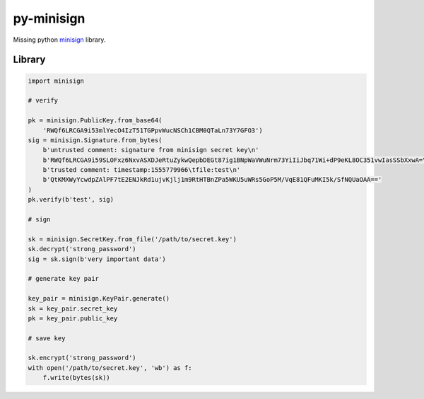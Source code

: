 py-minisign
===========

Missing python `minisign <https://github.com/jedisct1/minisign>`_ library.

Library
-------

.. code:: python

    import minisign

    # verify

    pk = minisign.PublicKey.from_base64(
        'RWQf6LRCGA9i53mlYecO4IzT51TGPpvWucNSCh1CBM0QTaLn73Y7GFO3')
    sig = minisign.Signature.from_bytes(
        b'untrusted comment: signature from minisign secret key\n'
        b'RWQf6LRCGA9i59SLOFxz6NxvASXDJeRtuZykwQepbDEGt87ig1BNpWaVWuNrm73YiIiJbq71Wi+dP9eKL8OC351vwIasSSbXxwA=\n'
        b'trusted comment: timestamp:1555779966\tfile:test\n'
        b'QtKMXWyYcwdpZAlPF7tE2ENJkRd1ujvKjlj1m9RtHTBnZPa5WKU5uWRs5GoP5M/VqE81QFuMKI5k/SfNQUaOAA=='
    )
    pk.verify(b'test', sig)

    # sign

    sk = minisign.SecretKey.from_file('/path/to/secret.key')
    sk.decrypt('strong_password')
    sig = sk.sign(b'very important data')

    # generate key pair

    key_pair = minisign.KeyPair.generate()
    sk = key_pair.secret_key
    pk = key_pair.public_key

    # save key

    sk.encrypt('strong_password')
    with open('/path/to/secret.key', 'wb') as f:
        f.write(bytes(sk))
